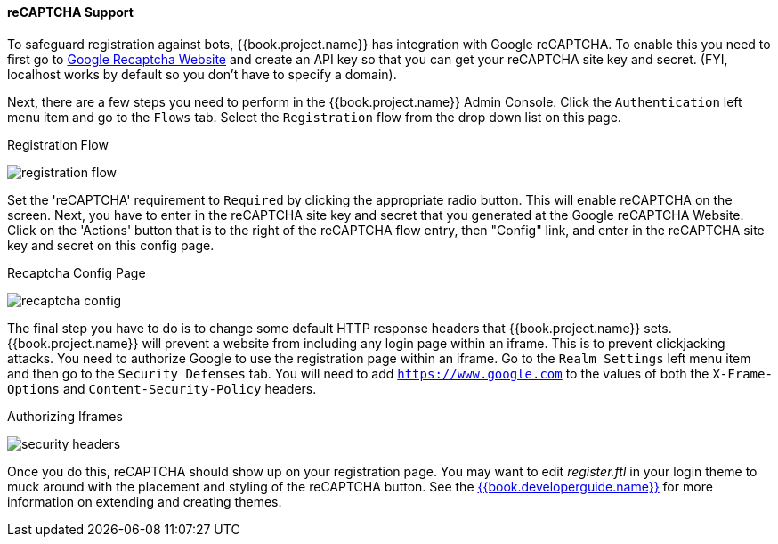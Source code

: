 [[_recaptcha]]

==== reCAPTCHA Support

To safeguard registration against bots, {{book.project.name}} has integration with Google reCAPTCHA.
To enable this you need to first go to link:https://developers.google.com/recaptcha/[Google Recaptcha Website]
and create an API key so that you can get your reCAPTCHA site key and secret.
(FYI, localhost works by default so you don't have to specify a domain).

Next, there are a few steps you need to perform in the {{book.project.name}} Admin Console.
Click the `Authentication` left menu item and go to the `Flows` tab.  Select the `Registration` flow from the drop down
list on this page.

.Registration Flow
image:../../{{book.images}}/registration-flow.png[]


Set the 'reCAPTCHA' requirement to `Required` by clicking the appropriate radio button.  This will enable
reCAPTCHA on the screen.  Next, you have to enter in the reCAPTCHA site key and secret that you generated at the Google reCAPTCHA Website.
Click on the 'Actions' button that is to the right of the reCAPTCHA flow entry, then "Config" link, and enter in the reCAPTCHA site key and secret on this config page.

.Recaptcha Config Page
image:../../{{book.images}}/recaptcha-config.png[]


The final step you have to do is to change some default HTTP response headers that {{book.project.name}} sets.  {{book.project.name}}
will prevent a website from including any login page within an iframe.  This is to prevent clickjacking attacks.  You need to
authorize Google to use the registration page within an iframe.  Go to
the `Realm Settings` left menu item and then go to the `Security Defenses` tab.  You will need to add `https://www.google.com` to the
values of both the `X-Frame-Options` and `Content-Security-Policy` headers.

.Authorizing Iframes
image:../../{{book.images}}/security-headers.png[]

Once you do this, reCAPTCHA should show up on your registration page.  You may want to edit _register.ftl_ in your login
theme to muck around with the placement and styling of the reCAPTCHA button.  See the link:{{book.project.doc_base_url}}{{book.project.doc_info_version_url}}{{book.developerguide.link}}[{{book.developerguide.name}}]
for more information on extending and creating themes.
